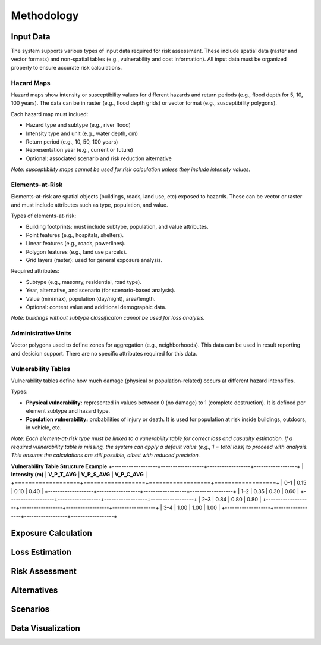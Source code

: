 Methodology
=====================

Input Data
^^^^^^^^^^^^^
The system supports various types of input data required for risk assessment. These include spatial data (raster and vector formats) and non-spatial tables (e.g., vulnerability and cost information). All input data must be organized properly to ensure accurate risk calculations.

+---------------------------+---------------------+-----------------------------+--------------------------------------------------------------------------------+
| **Data Type**             | **Format**          | **Attributes**              | **Notes**                                                                       |
+===========================+=====================+=============================+================================================================================+
| Hazard maps               | Raster / Vector     | No (Raster), Yes (Vector)   | Represent hazard intensity or susceptibility for different return periods.      |
+---------------------------+---------------------+-----------------------------+--------------------------------------------------------------------------------+
| Building footprints       | Vector              | Yes                         | Includes type, use, value, and population attributes.                           |
+---------------------------+---------------------+-----------------------------+--------------------------------------------------------------------------------+
| Points, Lines, Polygons   | Vector              | Yes                         | Represents various elements-at-risk such as infrastructure, land parcels, etc.  |
+---------------------------+---------------------+-----------------------------+--------------------------------------------------------------------------------+
| Grid maps                 | Raster              | No                          | Often used to represent exposure or hazard intensity in grid format.            |
+---------------------------+---------------------+-----------------------------+--------------------------------------------------------------------------------+
| Vulnerability tables      | Table (non-spatial) | Yes                         | Defines vulnerability per hazard intensity class.                               |
+---------------------------+---------------------+-----------------------------+--------------------------------------------------------------------------------+
| Administrative units      | Vector              | Yes                         | Defines zones for aggregating results and decision-making.                      |
+---------------------------+---------------------+-----------------------------+--------------------------------------------------------------------------------+
| Cost / Score information  | Table (non-spatial) | Yes                         | Contains alternative construction costs and performance scoring.                |
+---------------------------+---------------------+-----------------------------+--------------------------------------------------------------------------------+

Hazard Maps
--------------
Hazard maps show intensity or susceptibility values for different hazards and return periods (e.g., flood depth for 5, 10, 100 years). The data can be in raster (e.g., flood depth grids) or vector format (e.g., susceptibility polygons). 

Each hazard map must inclued:

* Hazard type and subtype (e.g., river flood)
* Intensity type and unit (e.g., water depth, cm)
* Return period (e.g., 10, 50, 100 years)
* Representation year (e.g., current or future)
* Optional: associated scenario and risk reduction alternative

*Note: susceptibility maps cannot be used for risk calculation unless they include intensity values.*

Elements-at-Risk
-------------------
Elements-at-risk are spatial objects (buildings, roads, land use, etc) exposed to hazards. These can be vector or raster and must include attributes such as type, population, and value.

Types of elements-at-risk:

* Building footprints: must include subtype, population, and value attributes.
* Point features (e.g., hospitals, shelters).
* Linear features (e.g., roads, powerlines).
* Polygon features (e.g., land use parcels).
* Grid layers (raster): used for general exposure analysis.

Required attributes:

* Subtype (e.g., masonry, residential, road type).
* Year, alternative, and scenario (for scenario-based analysis).
* Value (min/max), population (day/night), area/length.
* Optional: content value and additional demographic data.

*Note: buildings without subtype classificaton cannot be used for loss analysis.*

Administrative Units
-----------------------
Vector polygons used to define zones for aggregation (e.g., neighborhoods). This data can be used in result reporting and desicion support. There are no specific attributes required for this data.

Vulnerability Tables
-----------------------
Vulnerability tables define how much damage (physical or population-related) occurs at different hazard intensifies.

Types:

* **Physical vulnerability:** represented in values between 0 (no damage) to 1 (complete destruction). It is defined per element subtype and hazard type.
* **Population vulnerability:** probabilities of injury or death. It is used for population at risk inside buildings, outdoors, in vehicle, etc.

*Note: Each element-at-risk type must be linked to a vunerability table for correct loss and casualty estimation.*
*If a required vulnerability table is missing, the system can apply a default value (e.g., 1 = total loss) to proceed with analysis. This ensures the calculations are still possible, albeit with reduced precision.*

**Vulnerability Table Structure Example**
+-------------------+------------------+------------------+------------------+
| **Intensity (m)** | **V_P_T_AVG**    | **V_P_S_AVG**    | **V_P_C_AVG**    |
+===================+==================+==================+==================+
| 0–1               | 0.15             | 0.10             | 0.40             |
+-------------------+------------------+------------------+------------------+
| 1–2               | 0.35             | 0.30             | 0.60             |
+-------------------+------------------+------------------+------------------+
| 2–3               | 0.84             | 0.80             | 0.80             |
+-------------------+------------------+------------------+------------------+
| 3–4               | 1.00             | 1.00             | 1.00             |
+-------------------+------------------+------------------+------------------+

Exposure Calculation
^^^^^^^^^^^^^^^^^^^^^^^

Loss Estimation
^^^^^^^^^^^^^^^^^^

Risk Assessment
^^^^^^^^^^^^^^^^^^

Alternatives
^^^^^^^^^^^^^^^

Scenarios
^^^^^^^^^^^^

Data Visualization
^^^^^^^^^^^^^^^^^^^^^
